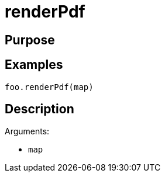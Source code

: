 = renderPdf

== Purpose

== Examples

[source,java]
----
foo.renderPdf(map)
----

== Description

Arguments:

* `map`